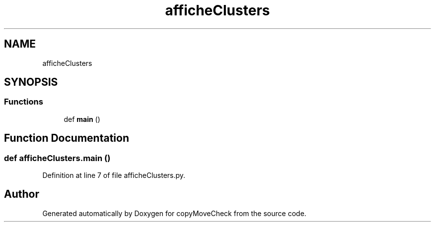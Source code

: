 .TH "afficheClusters" 3 "Tue Jul 7 2020" "copyMoveCheck" \" -*- nroff -*-
.ad l
.nh
.SH NAME
afficheClusters
.SH SYNOPSIS
.br
.PP
.SS "Functions"

.in +1c
.ti -1c
.RI "def \fBmain\fP ()"
.br
.in -1c
.SH "Function Documentation"
.PP 
.SS "def afficheClusters\&.main ()"

.PP
Definition at line 7 of file afficheClusters\&.py\&.
.SH "Author"
.PP 
Generated automatically by Doxygen for copyMoveCheck from the source code\&.
